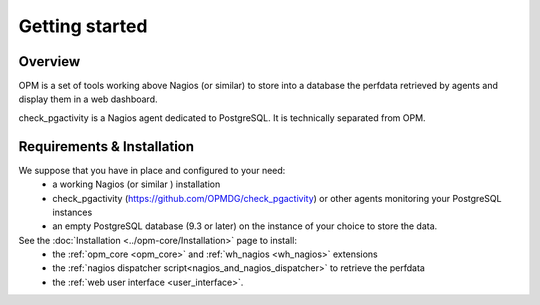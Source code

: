 Getting started
===============

Overview
-----------------------

OPM is a set of tools working above Nagios (or similar)
to store into a database the perfdata retrieved by agents
and display them in a web dashboard.

check_pgactivity is a Nagios agent dedicated to PostgreSQL.
It is technically separated from OPM.



Requirements & Installation
-----------------------------

We suppose that you have in place and configured to your need:
  * a working Nagios (or similar ) installation
  * check_pgactivity (https://github.com/OPMDG/check_pgactivity) or other agents monitoring your PostgreSQL instances
  * an empty PostgreSQL database (9.3 or later) on the instance of your choice to store the data.

See the :doc:`Installation <../opm-core/Installation>` page to install:
  * the :ref:`opm_core <opm_core>` and :ref:`wh_nagios <wh_nagios>` extensions
  * the :ref:`nagios dispatcher script<nagios_and_nagios_dispatcher>` to retrieve the perfdata
  * the :ref:`web user interface <user_interface>`.

